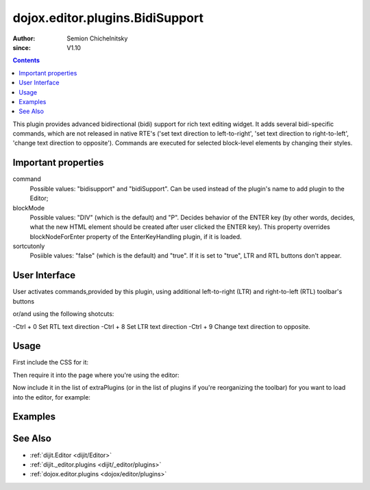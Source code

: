 .. _dojox/editor/plugins/BidiSupport:

================================
dojox.editor.plugins.BidiSupport
================================

:Author: Semion Chichelnitsky
:since: V1.10

.. contents ::
    :depth: 2

This plugin provides advanced bidirectional (bidi) support for rich text editing widget. It adds several bidi-specific commands, 
which are not released in native RTE's ('set text direction to left-to-right', 'set text direction to right-to-left', 
'change text direction to opposite'). Commands are executed for selected block-level elements by changing their styles. 

Important properties
====================
command     
			Possible values: "bidisupport" and "bidiSupport". Can be used instead of the plugin's name to add plugin to the Editor;
blockMode   
			Possible values: "DIV" (which is the default) and "P". Decides behavior of the ENTER key (by other words, decides, 
			what the new HTML element should be created after user clicked the ENTER key). 
			This property overrides blockNodeForEnter property of the EnterKeyHandling plugin, if it is loaded.
sortcutonly   
			Posiible values: "false" (which is the default) and "true". If it is set to "true", LTR and RTL buttons don't appear.

User Interface
==============
User activates commands,provided by this plugin, using additional left-to-right (LTR) and right-to-left (RTL) toolbar's buttons 

.. image :: BidiButtons.png

or/and using the following shotcuts:
 
-Ctrl + 0    Set RTL text direction
-Ctrl + 8    Set LTR text direction
-Ctrl + 9    Change text direction to opposite. 

Usage
=====

First include the CSS for it:

.. css ::

    @import "dojox/editor/plugins/resources/css/BidiSupport.css";

Then require it into the page where you're using the editor:

.. js ::
 
		require([
			"dijit/Editor",
			"dojox/editor/plugins/BidiSupport",
			......

Now include it in the list of extraPlugins (or in the list of plugins if you're reorganizing the toolbar) for you want to load into the editor, for 
example:

.. html ::

  <div data-dojo-type="dijit/Editor" id="editor" data-dojo-props="extraPlugins:['bidisupport']"></div>

Examples
========

.. code-example::
    
  .. html ::

	<!-- Adding Bidi plugin using command -->
	
	<div data-dojo-type="dijit/Editor" 
	        data-dojo-props='plugins: ["bold","italic","|","justifyLeft","justifyCenter","justifyRight","|","formatBlock"], 
			extraPlugins: ["|","insertOrderedList","insertUnorderedList","|","indent","outdent","|","bidiSupport","|",
			"dijit/_editor/plugins/ViewSource"], height: "230px", disableSpellCheck:true'>		
	</div>

	<!-- Adding Bidi plugin without buttons -->

	<div data-dojo-type="dijit/Editor" 
	        data-dojo-props='plugins: ["bold","italic","|","justifyLeft","justifyCenter","justifyRight","|","formatBlock"], 
			extraPlugins: ["|","insertOrderedList","insertUnorderedList","|","indent","outdent","|",
			{name: "dojox/editor/plugins/BidiSupport", shortcutonly: true}, 
			"dijit/_editor/plugins/ViewSource", "collapsibletoolbar"], height: "230px", disableSpellCheck:true'>
	</div>

	<!-- Adding Bidi plugin with specified blockMode -->

	<div data-dojo-type="dijit/Editor"
	        data-dojo-props='plugins: ["bold","italic","|","justifyRight","justifyCenter","justifyLeft","|","formatBlock",
			"dijit/_editor/plugins/EnterKeyHandling"], 
			extraPlugins: ["|","insertOrderedList","insertUnorderedList","|","indent","outdent","|",
			{name: "dojox/editor/plugins/BidiSupport", blockMode: "P"}, "|",
			"dijit/_editor/plugins/ViewSource"], height: "230px", disableSpellCheck:true'>
	</div>
	
See Also
========

* :ref:`dijit.Editor <dijit/Editor>`
* :ref:`dijit._editor.plugins <dijit/_editor/plugins>`
* :ref:`dojox.editor.plugins <dojox/editor/plugins>`
